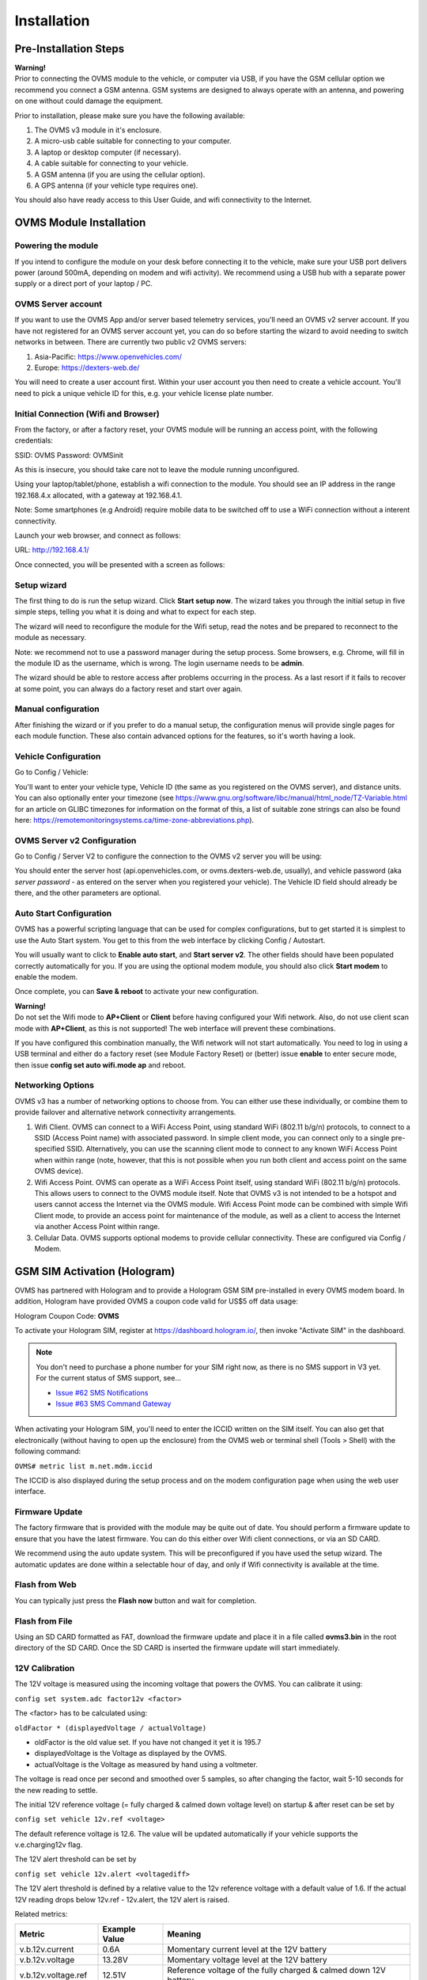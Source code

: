 ============
Installation
============

----------------------
Pre-Installation Steps
----------------------

.. image:: warning.png
  :width: 100px
  :align: left

| **Warning!**
| Prior to connecting the OVMS module to the vehicle, or computer via USB, if you have the GSM cellular option we recommend you connect a GSM antenna. GSM systems are designed to always operate with an antenna, and powering on one without could damage the equipment.

Prior to installation, please make sure you have the following available:

#. The OVMS v3 module in it's enclosure.
#. A micro-usb cable suitable for connecting to your computer.
#. A laptop or desktop computer (if necessary).
#. A cable suitable for connecting to your vehicle.
#. A GSM antenna (if you are using the cellular option).
#. A GPS antenna (if your vehicle type requires one).

You should also have ready access to this User Guide, and wifi connectivity to the Internet.

------------------------
OVMS Module Installation
------------------------

^^^^^^^^^^^^^^^^^^^
Powering the module
^^^^^^^^^^^^^^^^^^^

If you intend to configure the module on your desk before connecting it to the vehicle, make sure your USB port delivers power (around 500mA, depending on modem and wifi activity). We recommend using a USB hub with a separate power supply or a direct port of your laptop / PC.

^^^^^^^^^^^^^^^^^^^
OVMS Server account
^^^^^^^^^^^^^^^^^^^

If you want to use the OVMS App and/or server based telemetry services, you'll need an OVMS v2 server account. If you have not registered for an OVMS server account yet, you can do so before starting the wizard to avoid needing to switch networks in between. There are currently two public v2 OVMS servers:

#. Asia-Pacific: https://www.openvehicles.com/

#. Europe:	https://dexters-web.de/

You will need to create a user account first. Within your user account you then need to create a vehicle account. You'll need to pick a unique vehicle ID for this, e.g. your vehicle license plate number.

^^^^^^^^^^^^^^^^^^^^^^^^^^^^^^^^^^^^^
Initial Connection (Wifi and Browser)
^^^^^^^^^^^^^^^^^^^^^^^^^^^^^^^^^^^^^

From the factory, or after a factory reset, your OVMS module will be running an access point, with the following credentials:

SSID:		OVMS
Password:	OVMSinit

As this is insecure, you should take care not to leave the module running unconfigured.

Using your laptop/tablet/phone, establish a wifi connection to the module. You should see an IP address in the range 192.168.4.x allocated, with a gateway at 192.168.4.1.

Note: Some smartphones (e.g Android) require mobile data to be switched off to use a WiFi connection without a interent connectivity. 

Launch your web browser, and connect as follows:

URL:		http://192.168.4.1/

Once connected, you will be presented with a screen as follows:

.. image:: setup1.jpg

^^^^^^^^^^^^
Setup wizard
^^^^^^^^^^^^

The first thing to do is run the setup wizard. Click **Start setup now**. The wizard takes you through the initial setup in five simple steps, telling you what it is doing and what to expect for each step.

.. image:: setup2.jpg

The wizard will need to reconfigure the module for the Wifi setup, read the notes and be prepared to reconnect to the module as necessary.

Note: we recommend not to use a password manager during the setup process. Some browsers, e.g. Chrome, will fill in the module ID as the username, which is wrong. The login username needs to be **admin**.

The wizard should be able to restore access after problems occurring in the process. As a last resort if it fails to recover at some point, you can always do a factory reset and start over again.

^^^^^^^^^^^^^^^^^^^^
Manual configuration
^^^^^^^^^^^^^^^^^^^^

After finishing the wizard or if you prefer to do a manual setup, the configuration menus will provide single pages for each module function. These also contain advanced options for the features, so it's worth having a look.

^^^^^^^^^^^^^^^^^^^^^
Vehicle Configuration
^^^^^^^^^^^^^^^^^^^^^

Go to Config / Vehicle:

.. image:: setup3.jpg

You'll want to enter your vehicle type, Vehicle ID (the same as you registered on the OVMS server), and distance units. You can also optionally enter your timezone (see https://www.gnu.org/software/libc/manual/html_node/TZ-Variable.html for an article on GLIBC timezones for information on the format of this, a list of suitable zone strings can also be found here: https://remotemonitoringsystems.ca/time-zone-abbreviations.php).

^^^^^^^^^^^^^^^^^^^^^^^^^^^^
OVMS Server v2 Configuration
^^^^^^^^^^^^^^^^^^^^^^^^^^^^

Go to Config / Server V2 to configure the connection to the OVMS v2 server you will be using:

.. image:: setup4.jpg

You should enter the server host (api.openvehicles.com, or ovms.dexters-web.de, usually), and vehicle password (aka *server password* - as entered on the server when you registered your vehicle). The Vehicle ID field should already be there, and the other parameters are optional.

^^^^^^^^^^^^^^^^^^^^^^^^
Auto Start Configuration
^^^^^^^^^^^^^^^^^^^^^^^^

OVMS has a powerful scripting language that can be used for complex configurations, but to get started it is simplest to use the Auto Start system. You get to this from the web interface by clicking Config / Autostart.

.. image:: setup5.jpg

You will usually want to click to **Enable auto start**, and **Start server v2**. The other fields should have been populated correctly automatically for you. If you are using the optional modem module, you should also click **Start modem** to enable the modem.

Once complete, you can **Save & reboot** to activate your new configuration.

.. image:: warning.png
  :width: 100px
  :align: left

| **Warning!**
| Do not set the Wifi mode to **AP+Client** or **Client** before having configured your Wifi network. Also, do not use client scan mode with **AP+Client**, as this is not supported! The web interface will prevent these combinations.
 
If you have configured this combination manually, the Wifi network will not start automatically. You need to log in using a USB terminal and either do a factory reset (see Module Factory Reset) or (better) issue **enable** to enter secure mode, then issue **config set auto wifi.mode ap** and reboot.

^^^^^^^^^^^^^^^^^^
Networking Options
^^^^^^^^^^^^^^^^^^

OVMS v3 has a number of networking options to choose from. You can either use these individually, or combine them to provide failover and alternative network connectivity arrangements.

#. Wifi Client. OVMS can connect to a WiFi Access Point, using standard WiFi (802.11 b/g/n) protocols, to connect to a SSID (Access Point name) with associated password. In simple client mode, you can connect only to a single pre-specified SSID. Alternatively, you can use the scanning client mode to connect to any known WiFi Access Point when within range (note, however, that this is not possible when you run both client and access point on the same OVMS device).

#. Wifi Access Point. OVMS can operate as a WiFi Access Point itself, using standard WiFi (802.11 b/g/n) protocols. This allows users to connect to the OVMS module itself. Note that OVMS v3 is not intended to be a hotspot and users cannot access the Internet via the OVMS module. Wifi Access Point mode can be combined with simple Wifi Client mode, to provide an access point for maintenance of the module, as well as a client to access the Internet via another Access Point within range.

#. Cellular Data. OVMS supports optional modems to provide cellular connectivity. These are configured via Config / Modem.

-----------------------------
GSM SIM Activation (Hologram)
-----------------------------

OVMS has partnered with Hologram and to provide a Hologram GSM SIM pre-installed in every OVMS modem board. In addition, Hologram have provided OVMS a coupon code valid for US$5 off data usage:

Hologram Coupon Code: **OVMS**

To activate your Hologram SIM, register at https://dashboard.hologram.io/, then invoke "Activate SIM" in the dashboard.

.. note::
  You don't need to purchase a phone number for your SIM right now, as there is no SMS support in V3 yet.
  For the current status of SMS support, see…

  - `Issue #62 SMS Notifications <https://github.com/openvehicles/Open-Vehicle-Monitoring-System-3/issues/62>`_
  - `Issue #63 SMS Command Gateway <https://github.com/openvehicles/Open-Vehicle-Monitoring-System-3/issues/63>`_

When activating your Hologram SIM, you'll need to enter the ICCID written on the SIM itself. You can also get that electronically (without having to open up the enclosure) from the OVMS web or terminal shell (Tools > Shell) with the following command:

``OVMS# metric list m.net.mdm.iccid``

The ICCID is also displayed during the setup process and on the modem configuration page when using the web user interface.

.. image:: setup6.jpg

^^^^^^^^^^^^^^^
Firmware Update
^^^^^^^^^^^^^^^

.. image:: warning.png
  :width: 100px
  :align: left

The factory firmware that is provided with the module may be quite out of date. You should perform a firmware update to ensure that you have the latest firmware. You can do this either over Wifi client connections, or via an SD CARD.

We recommend using the auto update system. This will be preconfigured if you have used the setup wizard. The automatic updates are done within a selectable hour of day, and only if Wifi connectivity is available at the time.

^^^^^^^^^^^^^^
Flash from Web
^^^^^^^^^^^^^^

.. image:: setup7.png

You can typically just press the **Flash now** button and wait for completion.

^^^^^^^^^^^^^^^
Flash from File
^^^^^^^^^^^^^^^

Using an SD CARD formatted as FAT, download the firmware update and place it in a file called **ovms3.bin** in the root directory of the SD CARD. Once the SD CARD is inserted the firmware update will start immediately.

^^^^^^^^^^^^^^^
12V Calibration
^^^^^^^^^^^^^^^

The 12V voltage is measured using the incoming voltage that powers the OVMS. You can calibrate it using:

``config set system.adc factor12v <factor>``

The <factor> has to be calculated using:

``oldFactor * (displayedVoltage / actualVoltage)``

* oldFactor is the old value set. If you have not changed it yet it is 195.7
* displayedVoltage is the Voltage as displayed by the OVMS.
* actualVoltage is the Voltage as measured by hand using a voltmeter.

The voltage is read once per second and smoothed over 5 samples, so after changing the factor, wait 5-10 seconds for the new reading to settle.

The initial 12V reference voltage (= fully charged & calmed down voltage level) on startup & after reset can be set by

``config set vehicle 12v.ref <voltage>``

The default reference voltage is 12.6. The value will be updated automatically if your vehicle supports the v.e.charging12v flag.

The 12V alert threshold can be set by

``config set vehicle 12v.alert <voltagediff>``

The 12V alert threshold is defined by a relative value to the 12v reference voltage with a default value of  1.6. If the actual 12V reading drops below 12v.ref - 12v.alert, the 12V alert is raised.

Related metrics:

===================== ============= =======
Metric                Example Value Meaning
===================== ============= =======
v.b.12v.current       0.6A          Momentary current level at the 12V battery
v.b.12v.voltage       13.28V        Momentary voltage level at the 12V battery
v.b.12v.voltage.ref   12.51V        Reference voltage of the fully charged & calmed down 12V battery
v.b.12v.voltage.alert no            If the 12V critical alert is active (yes/no).
v.e.charging12v       yes           If the 12V battery is charging or not (yes/no)
===================== ============= =======

